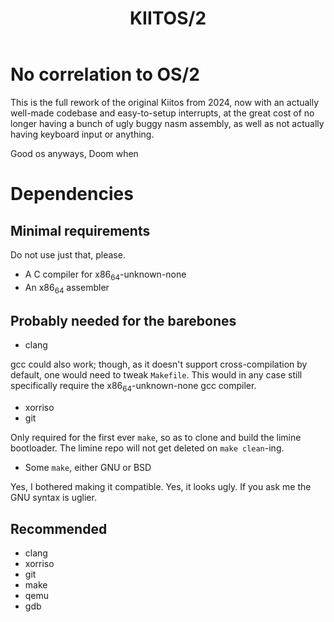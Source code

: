 #+title: KIITOS/2

* No correlation to OS/2
This is the full rework of the original Kiitos from 2024, now with
an actually well-made codebase and easy-to-setup interrupts, at the
great cost of no longer having a bunch of ugly buggy nasm assembly, as well
as not actually having keyboard input or anything.

Good os anyways, Doom when

* Dependencies
** Minimal requirements
Do not use just that, please.
+ A C compiler for x86_64-unknown-none
+ An x86_64 assembler
** Probably needed for the barebones
+ clang
gcc could also work; though, as it doesn't support
cross-compilation by default, one would need to tweak
~Makefile~. This would in any case still specifically require the
x86_64-unknown-none gcc compiler.
+ xorriso
+ git
Only required for the first ever ~make~, so as to clone and
build the limine bootloader. The limine repo will not get deleted
on ~make clean~-ing.
+ Some ~make~, either GNU or BSD
Yes, I bothered making it compatible. Yes, it looks ugly.
If you ask me the GNU syntax is uglier.
** Recommended
+ clang
+ xorriso
+ git
+ make
+ qemu
+ gdb
